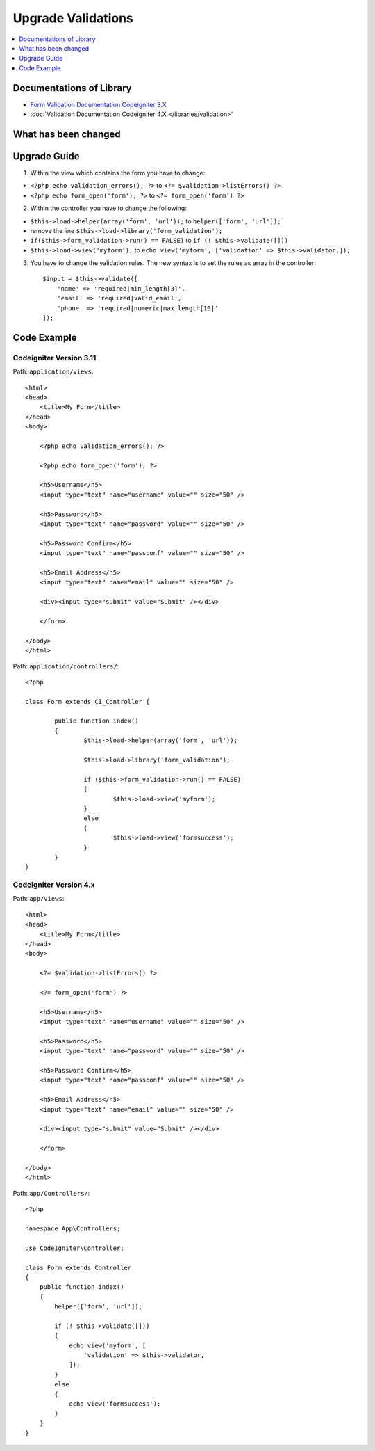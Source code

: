 Upgrade Validations
###################

.. contents::
    :local:
    :depth: 1


Documentations of Library
=========================

- `Form Validation Documentation Codeigniter 3.X <http://codeigniter.com/userguide3/libraries/form_validation.html>`_
- :doc:`Validation Documentation Codeigniter 4.X </libraries/validation>`


What has been changed
=====================


Upgrade Guide
=============
1. Within the view which contains the form you have to change:

- ``<?php echo validation_errors(); ?>`` to ``<?= $validation->listErrors() ?>``
- ``<?php echo form_open('form'); ?>`` to ``<?= form_open('form') ?>``

2. Within the controller you have to change the following:

- ``$this->load->helper(array('form', 'url'));`` to ``helper(['form', 'url']);``
- remove the line ``$this->load->library('form_validation');``
- ``if($this->form_validation->run() == FALSE)`` to ``if (! $this->validate([]))``
- ``$this->load->view('myform');`` to ``echo view('myform', ['validation' => $this->validator,]);``

3. You have to change the validation rules. The new syntax is to set the rules as array in the controller::

    $input = $this->validate([
        'name' => 'required|min_length[3]',
        'email' => 'required|valid_email',
        'phone' => 'required|numeric|max_length[10]'
    ]);

Code Example
============

Codeigniter Version 3.11
------------------------
Path: ``application/views``::

    <html>
    <head>
        <title>My Form</title>
    </head>
    <body>

        <?php echo validation_errors(); ?>

        <?php echo form_open('form'); ?>

        <h5>Username</h5>
        <input type="text" name="username" value="" size="50" />

        <h5>Password</h5>
        <input type="text" name="password" value="" size="50" />

        <h5>Password Confirm</h5>
        <input type="text" name="passconf" value="" size="50" />

        <h5>Email Address</h5>
        <input type="text" name="email" value="" size="50" />

        <div><input type="submit" value="Submit" /></div>

        </form>

    </body>
    </html>

Path: ``application/controllers/``::

    <?php

    class Form extends CI_Controller {

            public function index()
            {
                    $this->load->helper(array('form', 'url'));

                    $this->load->library('form_validation');

                    if ($this->form_validation->run() == FALSE)
                    {
                            $this->load->view('myform');
                    }
                    else
                    {
                            $this->load->view('formsuccess');
                    }
            }
    }

Codeigniter Version 4.x
-----------------------
Path: ``app/Views``::

    <html>
    <head>
        <title>My Form</title>
    </head>
    <body>

        <?= $validation->listErrors() ?>

        <?= form_open('form') ?>

        <h5>Username</h5>
        <input type="text" name="username" value="" size="50" />

        <h5>Password</h5>
        <input type="text" name="password" value="" size="50" />

        <h5>Password Confirm</h5>
        <input type="text" name="passconf" value="" size="50" />

        <h5>Email Address</h5>
        <input type="text" name="email" value="" size="50" />

        <div><input type="submit" value="Submit" /></div>

        </form>

    </body>
    </html>

Path: ``app/Controllers/``::

    <?php

    namespace App\Controllers;

    use CodeIgniter\Controller;

    class Form extends Controller
    {
        public function index()
        {
            helper(['form', 'url']);

            if (! $this->validate([]))
            {
                echo view('myform', [
                    'validation' => $this->validator,
                ]);
            }
            else
            {
                echo view('formsuccess');
            }
        }
    }
